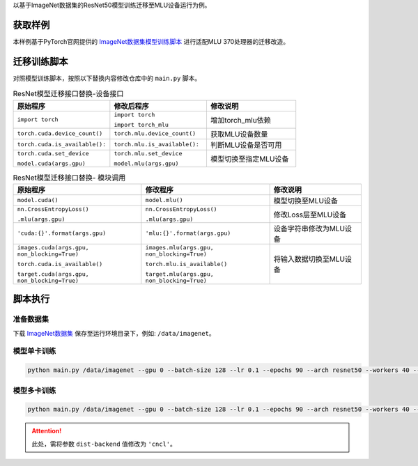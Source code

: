 以基于ImageNet数据集的ResNet50模型训练迁移至MLU设备运行为例。

获取样例
---------------------

本样例基于PyTorch官网提供的 `ImageNet数据集模型训练脚本 <https://github.com/pytorch/examples/tree/master/imagenet>`_ 进行适配MLU 370处理器的迁移改造。

迁移训练脚本
---------------------

对照模型训练脚本，按照以下替换内容修改仓库中的 ``main.py`` 脚本。

.. list-table:: ResNet模型迁移接口替换-设备接口
    :widths: 65 65 60
    :header-rows: 1

    * - 原始程序
      - 修改后程序
      - 修改说明

    * - ``import torch``
      - ``import torch``

        ``import torch_mlu``
      - 增加torch_mlu依赖

    * - ``torch.cuda.device_count()``
      - ``torch.mlu.device_count()``
      - 获取MLU设备数量
    
    * - ``torch.cuda.is_available():``
      - ``torch.mlu.is_available():``
      - 判断MLU设备是否可用
   
    * - ``torch.cuda.set_device``

        ``model.cuda(args.gpu)``
      - ``torch.mlu.set_device``

        ``model.mlu(args.gpu)``
      - 模型切换至指定MLU设备


.. list-table:: ResNet模型迁移接口替换- 模块调用
    :widths: 70 70 50 
    :header-rows: 1

    * - 原始程序
      - 修改程序
      - 修改说明
  
    * - ``model.cuda()``
      - ``model.mlu()``
      - 模型切换至MLU设备

    * - ``nn.CrossEntropyLoss()``
            
        ``.mlu(args.gpu)``
      - ``nn.CrossEntropyLoss()``

        ``.mlu(args.gpu)``
      - 修改Loss层至MLU设备

    * - ``'cuda:{}'.format(args.gpu)``
      - ``'mlu:{}'.format(args.gpu)``
      - 设备字符串修改为MLU设备

    * - ``images.cuda(args.gpu, non_blocking=True)``
          
        ``torch.cuda.is_available()``
        
        ``target.cuda(args.gpu, non_blocking=True)``
        
      - ``images.mlu(args.gpu, non_blocking=True)``
        
        ``torch.mlu.is_available()``
        
        ``target.mlu(args.gpu, non_blocking=True)``
      - 将输入数据切换至MLU设备

脚本执行
---------------------

准备数据集
'''''''''''''''

下载 `ImageNet数据集 <http://www.image-net.org/>`_ 保存至运行环境目录下，例如: ``/data/imagenet``。

模型单卡训练
'''''''''''''''

.. code:: shell

   python main.py /data/imagenet --gpu 0 --batch-size 128 --lr 0.1 --epochs 90 --arch resnet50 --workers 40 --momentum 0.9 --weight-decay 1e-4


模型多卡训练
'''''''''''''''

.. code:: shell

   python main.py /data/imagenet --gpu 0 --batch-size 128 --lr 0.1 --epochs 90 --arch resnet50 --workers 40 --momentum 0.9 --weight-decay 1e-4 --multiprocessing-distributed --dist-url 'tcp://127.0.0.1:65501' --world-size 1 --rank 0 --dist-backend 'cncl'

.. attention::
   | 此处，需将参数 ``dist-backend`` 值修改为 ``'cncl'``。
  
